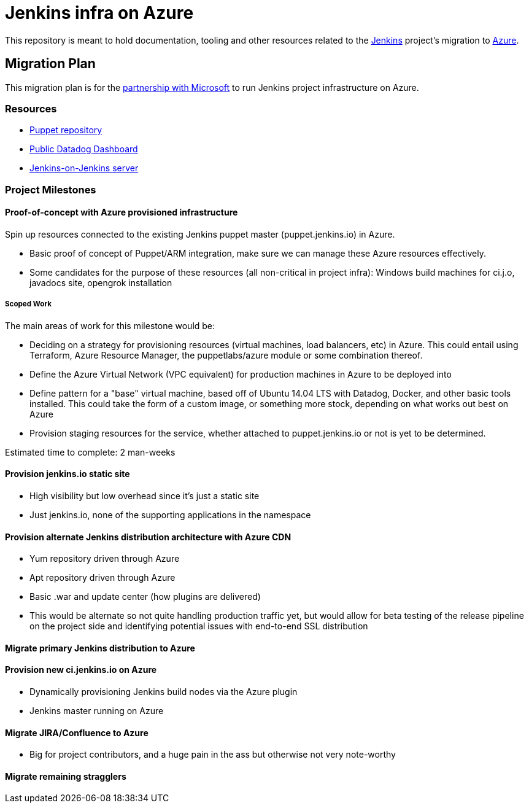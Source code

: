 = Jenkins infra on Azure

:toc:

This repository is meant to hold documentation, tooling and other resources
related to the link:https://jenkins.io[Jenkins] project's migration to
link:https://azure.com[Azure].



== Migration Plan

This migration plan is for the
link:https://jenkins.io/blog/2016/05/18/announcing-azure-partnership/[partnership
with Microsoft] to run Jenkins project infrastructure on Azure.

=== Resources

* link:https://github.com/jenkins-infra/jenkins-infra[Puppet repository]
* link:https://p.datadoghq.com/sb/0Igb9a-a5ff8c4199[Public Datadog Dashboard]
* link:https://ci.jenkins.io[Jenkins-on-Jenkins server]


=== Project Milestones

==== Proof-of-concept with Azure provisioned infrastructure

Spin up resources connected to the existing Jenkins puppet master
(puppet.jenkins.io) in Azure.

* Basic proof of concept of Puppet/ARM integration, make sure we can manage these Azure resources effectively.
* Some candidates for the purpose of these resources (all non-critical in project infra): Windows build machines for ci.j.o, javadocs site, opengrok installation

===== Scoped Work

The main areas of work for this milestone would be:

* Deciding on a strategy for provisioning resources (virtual machines, load
  balancers, etc) in Azure. This could entail using Terraform, Azure Resource
  Manager, the puppetlabs/azure module or some combination thereof.
* Define the Azure Virtual Network (VPC equivalent) for production machines in
  Azure to be deployed into
* Define pattern for a "base" virtual machine, based off of Ubuntu 14.04 LTS
  with Datadog, Docker, and other basic tools installed. This could take the
  form of a custom image, or something more stock, depending on what works out
  best on Azure
* Provision staging resources for the service, whether attached to
  puppet.jenkins.io or not is yet to be determined.

Estimated time to complete: 2 man-weeks

==== Provision jenkins.io static site

* High visibility but low overhead since it's just a static site
* Just jenkins.io, none of the supporting applications in the namespace


==== Provision alternate Jenkins distribution architecture with Azure CDN

* Yum repository driven through Azure
* Apt repository driven through Azure
* Basic .war and update center (how plugins are delivered)
* This would be alternate so not quite handling production traffic yet, but would allow for beta testing of the release pipeline on the project side and identifying potential issues with end-to-end SSL distribution


==== Migrate primary Jenkins distribution to Azure

==== Provision new ci.jenkins.io on Azure

* Dynamically provisioning Jenkins build nodes via the Azure plugin
* Jenkins master running on Azure

==== Migrate JIRA/Confluence to Azure

* Big for project contributors, and a huge pain in the ass but otherwise not very
  note-worthy

==== Migrate remaining stragglers
